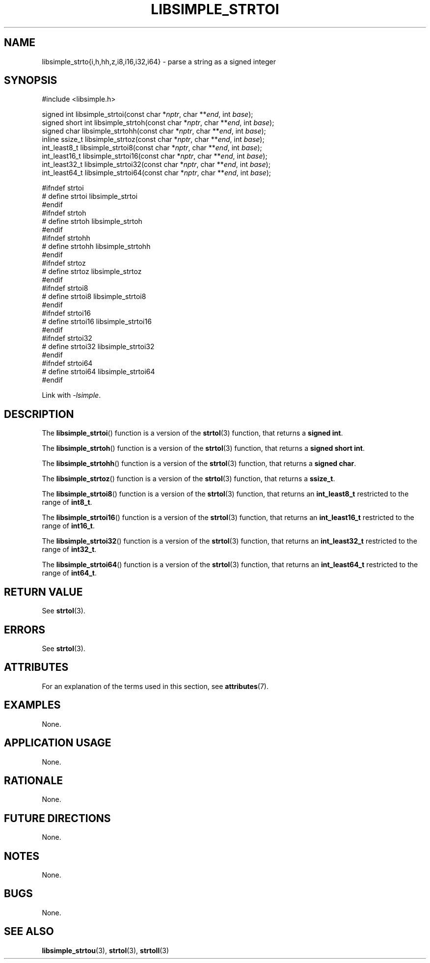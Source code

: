 .TH LIBSIMPLE_STRTOI 3 libsimple
.SH NAME
libsimple_strto{i,h,hh,z,i8,i16,i32,i64} \- parse a string as a signed integer

.SH SYNOPSIS
.nf
#include <libsimple.h>

signed int libsimple_strtoi(const char *\fInptr\fP, char **\fIend\fP, int \fIbase\fP);
signed short int libsimple_strtoh(const char *\fInptr\fP, char **\fIend\fP, int \fIbase\fP);
signed char libsimple_strtohh(const char *\fInptr\fP, char **\fIend\fP, int \fIbase\fP);
inline ssize_t libsimple_strtoz(const char *\fInptr\fP, char **\fIend\fP, int \fIbase\fP);
int_least8_t libsimple_strtoi8(const char *\fInptr\fP, char **\fIend\fP, int \fIbase\fP);
int_least16_t libsimple_strtoi16(const char *\fInptr\fP, char **\fIend\fP, int \fIbase\fP);
int_least32_t libsimple_strtoi32(const char *\fInptr\fP, char **\fIend\fP, int \fIbase\fP);
int_least64_t libsimple_strtoi64(const char *\fInptr\fP, char **\fIend\fP, int \fIbase\fP);

#ifndef strtoi
# define strtoi libsimple_strtoi
#endif
#ifndef strtoh
# define strtoh libsimple_strtoh
#endif
#ifndef strtohh
# define strtohh libsimple_strtohh
#endif
#ifndef strtoz
# define strtoz libsimple_strtoz
#endif
#ifndef strtoi8
# define strtoi8 libsimple_strtoi8
#endif
#ifndef strtoi16
# define strtoi16 libsimple_strtoi16
#endif
#ifndef strtoi32
# define strtoi32 libsimple_strtoi32
#endif
#ifndef strtoi64
# define strtoi64 libsimple_strtoi64
#endif
.fi
.PP
Link with
.IR \-lsimple .

.SH DESCRIPTION
The
.BR libsimple_strtoi ()
function is a version of the
.BR strtol (3)
function, that returns a
.BR "signed int" .
.PP
The
.BR libsimple_strtoh ()
function is a version of the
.BR strtol (3)
function, that returns a
.BR "signed short int" .
.PP
The
.BR libsimple_strtohh ()
function is a version of the
.BR strtol (3)
function, that returns a
.BR "signed char" .
.PP
The
.BR libsimple_strtoz ()
function is a version of the
.BR strtol (3)
function, that returns a
.BR ssize_t .
.PP
The
.BR libsimple_strtoi8 ()
function is a version of the
.BR strtol (3)
function, that returns an
.B int_least8_t
restricted to the range of
.BR int8_t .
.PP
The
.BR libsimple_strtoi16 ()
function is a version of the
.BR strtol (3)
function, that returns an
.B int_least16_t
restricted to the range of
.BR int16_t .
.PP
The
.BR libsimple_strtoi32 ()
function is a version of the
.BR strtol (3)
function, that returns an
.B int_least32_t
restricted to the range of
.BR int32_t .
.PP
The
.BR libsimple_strtoi64 ()
function is a version of the
.BR strtol (3)
function, that returns an
.B int_least64_t
restricted to the range of
.BR int64_t .

.SH RETURN VALUE
See
.BR strtol (3).

.SH ERRORS
See
.BR strtol (3).

.SH ATTRIBUTES
For an explanation of the terms used in this section, see
.BR attributes (7).
.TS
allbox;
lb lb lb
l l l.
Interface	Attribute	Value
T{
.BR libsimple_strtoi (),
.br
.BR libsimple_strtoh (),
.br
.BR libsimple_strtohh (),
.br
.BR libsimple_strtoz (),
.br
.BR libsimple_strtoi8 (),
.br
.BR libsimple_strtoi16 (),
.br
.BR libsimple_strtoi32 (),
.br
.BR libsimple_strtoi64 ()
T}	Thread safety	MT-Safe
T{
.BR libsimple_strtoi (),
.br
.BR libsimple_strtoh (),
.br
.BR libsimple_strtohh (),
.br
.BR libsimple_strtoz (),
.br
.BR libsimple_strtoi8 (),
.br
.BR libsimple_strtoi16 (),
.br
.BR libsimple_strtoi32 (),
.br
.BR libsimple_strtoi64 ()
T}	Async-signal safety	AS-Safe
T{
.BR libsimple_strtoi (),
.br
.BR libsimple_strtoh (),
.br
.BR libsimple_strtohh (),
.br
.BR libsimple_strtoz (),
.br
.BR libsimple_strtoi8 (),
.br
.BR libsimple_strtoi16 (),
.br
.BR libsimple_strtoi32 (),
.br
.BR libsimple_strtoi64 ()
T}	Async-cancel safety	AC-Safe
.TE

.SH EXAMPLES
None.

.SH APPLICATION USAGE
None.

.SH RATIONALE
None.

.SH FUTURE DIRECTIONS
None.

.SH NOTES
None.

.SH BUGS
None.

.SH SEE ALSO
.BR libsimple_strtou (3),
.BR strtol (3),
.BR strtoll (3)
